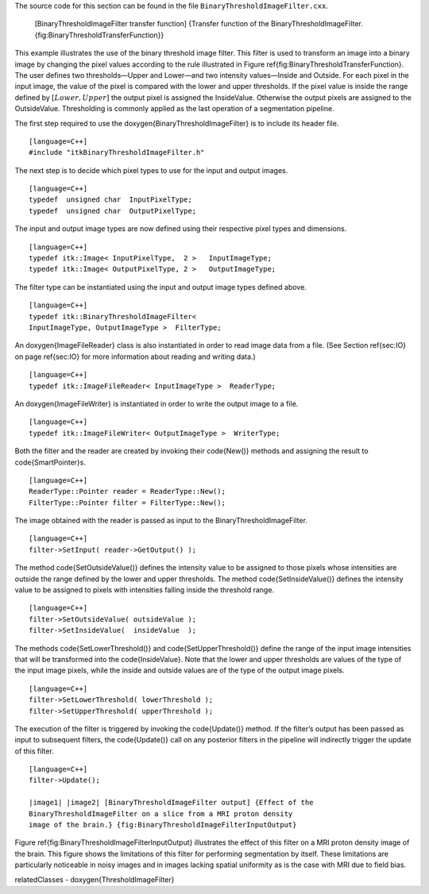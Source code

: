 The source code for this section can be found in the file
``BinaryThresholdImageFilter.cxx``.

    |image| [BinaryThresholdImageFilter transfer function] {Transfer
    function of the BinaryThresholdImageFilter.
    {fig:BinaryThresholdTransferFunction}}

This example illustrates the use of the binary threshold image filter.
This filter is used to transform an image into a binary image by
changing the pixel values according to the rule illustrated in
Figure \ref{fig:BinaryThresholdTransferFunction}. The user defines two
thresholds—Upper and Lower—and two intensity values—Inside and Outside.
For each pixel in the input image, the value of the pixel is compared
with the lower and upper thresholds. If the pixel value is inside the
range defined by :math:`[Lower,Upper]` the output pixel is assigned
the InsideValue. Otherwise the output pixels are assigned to the
OutsideValue. Thresholding is commonly applied as the last operation of
a segmentation pipeline.

.. index::
   single: BinaryThresholdImageFilter

The first step required to use the \doxygen{BinaryThresholdImageFilter} is to
include its header file.

::

    [language=C++]
    #include "itkBinaryThresholdImageFilter.h"

The next step is to decide which pixel types to use for the input and
output images.

::

    [language=C++]
    typedef  unsigned char  InputPixelType;
    typedef  unsigned char  OutputPixelType;

The input and output image types are now defined using their respective
pixel types and dimensions.

::

    [language=C++]
    typedef itk::Image< InputPixelType,  2 >   InputImageType;
    typedef itk::Image< OutputPixelType, 2 >   OutputImageType;

The filter type can be instantiated using the input and output image
types defined above.

::

    [language=C++]
    typedef itk::BinaryThresholdImageFilter<
    InputImageType, OutputImageType >  FilterType;

An \doxygen{ImageFileReader} class is also instantiated in order to read image
data from a file. (See Section \ref{sec:IO} on page \ref{sec:IO} for more
information about reading and writing data.)

::

    [language=C++]
    typedef itk::ImageFileReader< InputImageType >  ReaderType;

An \doxygen{ImageFileWriter} is instantiated in order to write the output image
to a file.

::

    [language=C++]
    typedef itk::ImageFileWriter< OutputImageType >  WriterType;

Both the filter and the reader are created by invoking their \code{New()}
methods and assigning the result to \code{SmartPointer}s.

::

    [language=C++]
    ReaderType::Pointer reader = ReaderType::New();
    FilterType::Pointer filter = FilterType::New();

The image obtained with the reader is passed as input to the
BinaryThresholdImageFilter.

.. index::
   pair: BinaryThresholdImageFilter; SetInput
   pair: ImageFileReader; GetOutput

::

    [language=C++]
    filter->SetInput( reader->GetOutput() );

The method \code{SetOutsideValue()} defines the intensity value to be
assigned to those pixels whose intensities are outside the range defined
by the lower and upper thresholds. The method \code{SetInsideValue()} defines
the intensity value to be assigned to pixels with intensities falling
inside the threshold range.

::

    [language=C++]
    filter->SetOutsideValue( outsideValue );
    filter->SetInsideValue(  insideValue  );

The methods \code{SetLowerThreshold()} and \code{SetUpperThreshold()} define the
range of the input image intensities that will be transformed into the
\code{InsideValue}. Note that the lower and upper thresholds are values of
the type of the input image pixels, while the inside and outside values
are of the type of the output image pixels.

::

    [language=C++]
    filter->SetLowerThreshold( lowerThreshold );
    filter->SetUpperThreshold( upperThreshold );

The execution of the filter is triggered by invoking the \code{Update()}
method. If the filter’s output has been passed as input to subsequent
filters, the \code{Update()} call on any posterior filters in the pipeline
will indirectly trigger the update of this filter.

::

    [language=C++]
    filter->Update();

    |image1| |image2| [BinaryThresholdImageFilter output] {Effect of the
    BinaryThresholdImageFilter on a slice from a MRI proton density
    image of the brain.} {fig:BinaryThresholdImageFilterInputOutput}

Figure \ref{fig:BinaryThresholdImageFilterInputOutput} illustrates the
effect of this filter on a MRI proton density image of the brain. This
figure shows the limitations of this filter for performing segmentation
by itself. These limitations are particularly noticeable in noisy images
and in images lacking spatial uniformity as is the case with MRI due to
field bias.

\relatedClasses
- \doxygen{ThresholdImageFilter}

.. |image| image:: BinaryThresholdTransferFunction.eps
.. |image1| image:: BrainProtonDensitySlice.eps
.. |image2| image:: BinaryThresholdImageFilterOutput.eps
